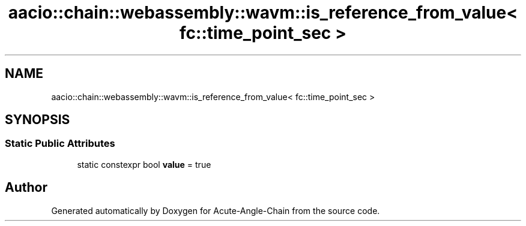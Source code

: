 .TH "aacio::chain::webassembly::wavm::is_reference_from_value< fc::time_point_sec >" 3 "Sun Jun 3 2018" "Acute-Angle-Chain" \" -*- nroff -*-
.ad l
.nh
.SH NAME
aacio::chain::webassembly::wavm::is_reference_from_value< fc::time_point_sec >
.SH SYNOPSIS
.br
.PP
.SS "Static Public Attributes"

.in +1c
.ti -1c
.RI "static constexpr bool \fBvalue\fP = true"
.br
.in -1c

.SH "Author"
.PP 
Generated automatically by Doxygen for Acute-Angle-Chain from the source code\&.
